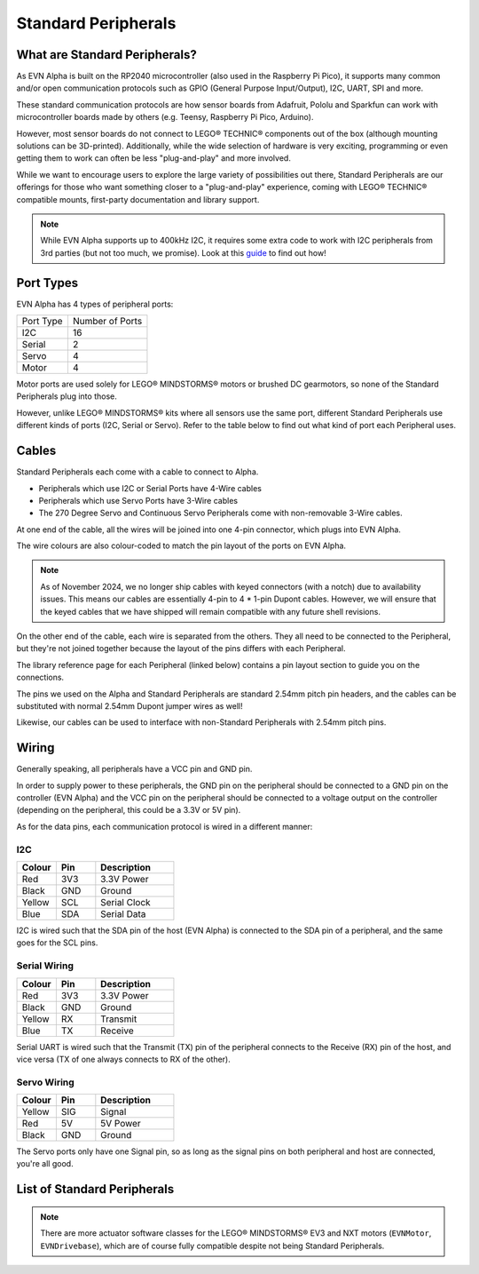 Standard Peripherals
=====================

What are Standard Peripherals?
------------------------------

As EVN Alpha is built on the RP2040 microcontroller (also used in the Raspberry Pi Pico), it supports many
common and/or open communication protocols such as GPIO (General Purpose Input/Output), I2C, UART, SPI and more.

These standard communication protocols are how sensor boards from Adafruit, Pololu and Sparkfun can work with microcontroller boards made by others (e.g. Teensy, Raspberry Pi Pico, Arduino).

However, most sensor boards do not connect to LEGO® TECHNIC® components out of the box (although mounting solutions can be 3D-printed). 
Additionally, while the wide selection of hardware is very exciting, programming or even getting them to work can often be less "plug-and-play" and more involved.

While we want to encourage users to explore the large variety of possibilities out there, Standard Peripherals are our offerings for those who
want something closer to a "plug-and-play" experience, coming with LEGO® TECHNIC® compatible mounts, first-party documentation and library support.

.. note:: While EVN Alpha supports up to 400kHz I2C, it requires some extra code to work with I2C peripherals from 3rd parties (but not too much, we promise). Look at this `guide`_ to find out how! 

.. _guide: ../guides/third-party-i2c.html

Port Types
----------

EVN Alpha has 4 types of peripheral ports:

=========  ===============
Port Type  Number of Ports
I2C        16
Serial     2
Servo      4
Motor      4
=========  ===============

Motor ports are used solely for LEGO® MINDSTORMS® motors or brushed DC gearmotors, so none of the Standard Peripherals plug into those.

However, unlike LEGO® MINDSTORMS® kits where all sensors use the same port, different Standard Peripherals use different kinds of ports (I2C, Serial or Servo). 
Refer to the table below to find out what kind of port each Peripheral uses.

Cables
-------

Standard Peripherals each come with a cable to connect to Alpha.

* Peripherals which use I2C or Serial Ports have 4-Wire cables

* Peripherals which use Servo Ports have 3-Wire cables

* The 270 Degree Servo and Continuous Servo Peripherals come with non-removable 3-Wire cables.

At one end of the cable, all the wires will be joined into one 4-pin connector, which plugs into EVN Alpha. 

The wire colours are also colour-coded to match the pin layout of the ports on EVN Alpha.

.. note::

  As of November 2024, we no longer ship cables with keyed connectors (with a notch) due to availability issues. 
  This means our cables are essentially 4-pin to 4 * 1-pin Dupont cables.
  However, we will ensure that the keyed cables that we have shipped will remain compatible with any future shell revisions.

On the other end of the cable, each wire is separated from the others. They all need to be connected to the Peripheral, but they're not joined together
because the layout of the pins differs with each Peripheral.

The library reference page for each Peripheral (linked below) contains a pin layout section to guide you on the connections.

The pins we used on the Alpha and Standard Peripherals are standard 2.54mm pitch pin headers, and the cables can be substituted with normal 2.54mm Dupont jumper wires as well! 

Likewise, our cables can be used to interface with non-Standard Peripherals with 2.54mm pitch pins.

Wiring
--------

Generally speaking, all peripherals have a VCC pin and GND pin.

In order to supply power to these peripherals, the GND pin on the peripheral should be connected to a GND pin on the controller (EVN Alpha) and the VCC pin on the peripheral should be connected to a voltage output on the controller (depending on the peripheral, this could be a 3.3V or 5V pin).

As for the data pins, each communication protocol is wired in a different manner:

I2C
"""""

.. list-table::
   :widths: 25 25 50
   :header-rows: 1

   * - Colour
     - Pin
     - Description
   * - Red
     - 3V3
     - 3.3V Power
   * - Black
     - GND
     - Ground
   * - Yellow
     - SCL
     - Serial Clock
   * - Blue
     - SDA
     - Serial Data

I2C is wired such that the SDA pin of the host (EVN Alpha) is connected to the SDA pin of a peripheral, and the same goes for the SCL pins.

Serial Wiring
"""""""""""""""""""

.. list-table::
   :widths: 25 25 50
   :header-rows: 1

   * - Colour
     - Pin
     - Description
   * - Red
     - 3V3
     - 3.3V Power
   * - Black
     - GND
     - Ground
   * - Yellow
     - RX
     - Transmit
   * - Blue
     - TX
     - Receive

Serial UART is wired such that the Transmit (TX) pin of the peripheral connects to the Receive (RX) pin of the host, and vice versa (TX of one always connects to RX of the other).

Servo Wiring
"""""""""""""""""""

.. list-table::
   :widths: 25 25 50
   :header-rows: 1

   * - Colour
     - Pin
     - Description
   * - Yellow
     - SIG
     - Signal
   * - Red
     - 5V
     - 5V Power
   * - Black
     - GND
     - Ground

The Servo ports only have one Signal pin, so as long as the signal pins on both peripheral and host are connected, you're all good.

List of Standard Peripherals
----------------------------

.. csv-table:: Sensors
  :align: center
  :file: ../tables/standard-peripherals/sensors.csv
  :widths: 50, 30, 10, 10
  :header-rows: 1

.. csv-table:: Displays
  :align: center
  :file: ../tables/standard-peripherals/displays.csv
  :widths: 50, 30, 10, 10
  :header-rows: 1

.. csv-table:: Actuators
  :align: center
  :file: ../tables/standard-peripherals/actuators.csv
  :widths: 50, 30, 10, 10
  :header-rows: 1

.. csv-table:: Others
  :align: center
  :file: ../tables/standard-peripherals/others.csv
  :widths: 50, 30, 10, 10
  :header-rows: 1

.. note:: There are more actuator software classes for the LEGO® MINDSTORMS® EV3 and NXT motors (``EVNMotor``, ``EVNDrivebase``), which are of course fully compatible despite not being Standard Peripherals.

.. |colour.JPG| image:: ../images/standard-peripherals/colour.JPG
.. |distance.JPG| image:: ../images/standard-peripherals/distance.JPG
.. |compass.JPG| image:: ../images/standard-peripherals/compass.JPG
.. |imu.JPG| image:: ../images/standard-peripherals/imu.JPG
.. |gesture.JPG| image:: ../images/standard-peripherals/gesture.JPG
.. |env.JPG| image:: ../images/standard-peripherals/env.JPG
.. |touch.JPG| image:: ../images/standard-peripherals/touch.JPG
.. |oled.JPG| image:: ../images/standard-peripherals/oled.JPG
.. |matrix.JPG| image:: ../images/standard-peripherals/matrix.JPG
.. |sevenseg.JPG| image:: ../images/standard-peripherals/sevenseg.JPG
.. |rgb.JPG| image:: ../images/standard-peripherals/rgb.JPG
.. |analog.JPG| image:: ../images/standard-peripherals/analog.JPG
.. |bluetooth.JPG| image:: ../images/standard-peripherals/bluetooth.JPG
.. |servo.JPG| image:: ../images/standard-peripherals/servo.JPG
.. |contservo.JPG| image:: ../images/standard-peripherals/contservo.JPG


.. _EVNColourSensor: ../sensors/EVNColourSensor.html
.. _EVNDistanceSensor: ../sensors/EVNDistanceSensor.html
.. _EVNCompassSensor: ../sensors/EVNCompassSensor.html
.. _EVNIMUSensor: ../sensors/EVNIMUSensor.html
.. _EVNGestureSensor: ../sensors/EVNGestureSensor.html
.. _EVNEnvSensor: ../sensors/EVNEnvSensor.html
.. _EVNTouchArray: ../sensors/EVNTouchArray.html
.. _EVNDisplay: ../displays/EVNDisplay.html
.. _EVNMatrixLED: ../displays/EVNMatrixLED.html
.. _EVNSevenSegmentLED: ../displays/EVNSevenSegmentLED.html
.. _EVNRGBLED: ../displays/EVNRGBLED.html
.. _EVNServo: ../actuators/EVNServo.html
.. _EVNContinuousServo: ../actuators/EVNContinuousServo.html
.. _EVNAnalogMux: ../others/EVNAnalogMux.html
.. _EVNBluetooth: ../others/EVNBluetooth.html